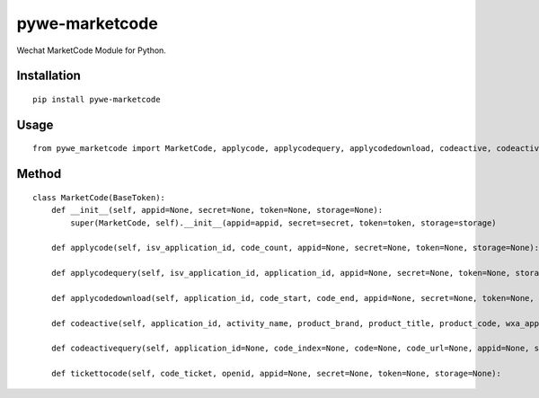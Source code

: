 ===============
pywe-marketcode
===============

Wechat MarketCode Module for Python.

Installation
============

::

    pip install pywe-marketcode


Usage
=====

::

    from pywe_marketcode import MarketCode, applycode, applycodequery, applycodedownload, codeactive, codeactivequery, tickettocode


Method
======

::

    class MarketCode(BaseToken):
        def __init__(self, appid=None, secret=None, token=None, storage=None):
            super(MarketCode, self).__init__(appid=appid, secret=secret, token=token, storage=storage)

        def applycode(self, isv_application_id, code_count, appid=None, secret=None, token=None, storage=None):

        def applycodequery(self, isv_application_id, application_id, appid=None, secret=None, token=None, storage=None):

        def applycodedownload(self, application_id, code_start, code_end, appid=None, secret=None, token=None, storage=None, decrypted=True):

        def codeactive(self, application_id, activity_name, product_brand, product_title, product_code, wxa_appid, wxa_path, code_start, code_end, wxa_type=0, appid=None, secret=None, token=None, storage=None):

        def codeactivequery(self, application_id=None, code_index=None, code=None, code_url=None, appid=None, secret=None, token=None, storage=None):

        def tickettocode(self, code_ticket, openid, appid=None, secret=None, token=None, storage=None):

